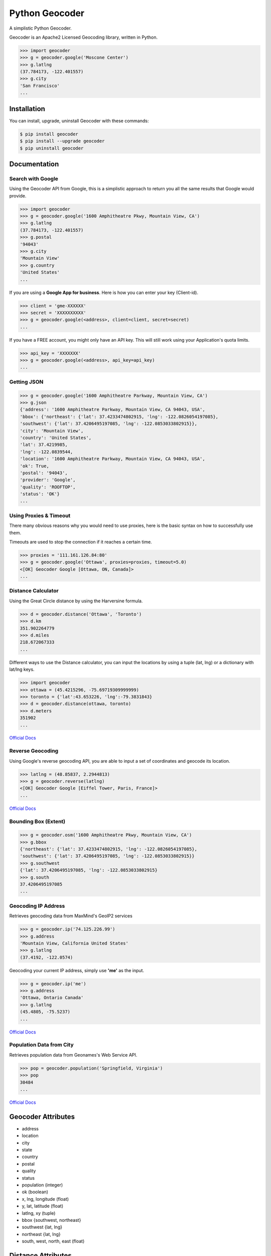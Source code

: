 Python Geocoder
===============

.. image:: https://badge.fury.io/py/geocoder.png
    :target: http://badge.fury.io/py/geocoder

.. image:: https://travis-ci.org/DenisCarriere/geocoder.png?branch=master


A simplistic Python Geocoder.

Geocoder is an Apache2 Licensed Geocoding library, written in Python.


.. code-block:: pycon

    >>> import geocoder
    >>> g = geocoder.google('Moscone Center')
    >>> g.latlng
    (37.784173, -122.401557)
    >>> g.city
    'San Francisco'
    ...

Installation
------------

You can install, upgrade, uninstall Geocoder with these commands:

.. code-block:: bash

    $ pip install geocoder
    $ pip install --upgrade geocoder
    $ pip uninstall geocoder 


Documentation
-------------

Search with Google
``````````````````

Using the Geocoder API from Google, this is a simplistic approach
to return you all the same results that Google would provide.

.. code-block:: pycon

    >>> import geocoder
    >>> g = geocoder.google('1600 Amphitheatre Pkwy, Mountain View, CA')
    >>> g.latlng
    (37.784173, -122.401557)
    >>> g.postal
    '94043'
    >>> g.city
    'Mountain View'
    >>> g.country
    'United States'
    ...

If you are using a **Google App for business**.
Here is how you can enter your key (Client-id).

.. code-block:: pycon

    >>> client = 'gme-XXXXXX'
    >>> secret = 'XXXXXXXXXX'
    >>> g = geocoder.google(<address>, client=client, secret=secret)
    ...

If you have a FREE account, you might only have an API key.
This will still work using your Application's quota limits.

.. code-block:: pycon

    >>> api_key = 'XXXXXXX'
    >>> g = geocoder.google(<address>, api_key=api_key)
    ...


Getting JSON
````````````

.. code-block:: pycon
    
    >>> g = geocoder.google('1600 Amphitheatre Parkway, Mountain View, CA')
    >>> g.json
    {'address': '1600 Amphitheatre Parkway, Mountain View, CA 94043, USA',
    'bbox': {'northeast': {'lat': 37.4233474802915, 'lng': -122.0826054197085},
    'southwest': {'lat': 37.4206495197085, 'lng': -122.0853033802915}},
    'city': 'Mountain View',
    'country': 'United States',
    'lat': 37.4219985,
    'lng': -122.0839544,
    'location': '1600 Amphitheatre Parkway, Mountain View, CA 94043, USA',
    'ok': True,
    'postal': '94043',
    'provider': 'Google',
    'quality': 'ROOFTOP',
    'status': 'OK'}
    ...


Using Proxies & Timeout
```````````````````````
There many obvious reasons why you would need to use proxies,
here is the basic syntax on how to successfully use them.

Timeouts are used to stop the connection if it reaches a certain time.

.. code-block:: pycon

    >>> proxies = '111.161.126.84:80'
    >>> g = geocoder.google('Ottawa', proxies=proxies, timeout=5.0)
    <[OK] Geocoder Google [Ottawa, ON, Canada]>
    ...

Distance Calculator
```````````````````
Using the Great Circle distance by using the Harversine formula.

.. code-block:: pycon

    >>> d = geocoder.distance('Ottawa', 'Toronto')
    >>> d.km
    351.902264779
    >>> d.miles
    218.672067333
    ...

Different ways to use the Distance calculator, you can input the locations 
by using a tuple (lat, lng) or a dictionary with lat/lng keys.

.. code-block:: pycon

    >>> import geocoder
    >>> ottawa = (45.4215296, -75.69719309999999)
    >>> toronto = {'lat':43.653226, 'lng':-79.3831843}
    >>> d = geocoder.distance(ottawa, toronto)
    >>> d.meters
    351902
    ...

`Official Docs <http://en.wikipedia.org/wiki/Haversine_formula>`_

Reverse Geocoding
`````````````````

Using Google's reverse geocoding API, you are able to
input a set of coordinates and geocode its location.

.. code-block:: pycon

    >>> latlng = (48.85837, 2.2944813)
    >>> g = geocoder.reverse(latlng)
    <[OK] Geocoder Google [Eiffel Tower, Paris, France]>
    ...

`Official Docs <https://developers.google.com/maps/documentation/geocoding>`_


Bounding Box (Extent)
`````````````````````

.. code-block:: pycon
    
    >>> g = geocoder.osm('1600 Amphitheatre Pkwy, Mountain View, CA')
    >>> g.bbox
    {'northeast': {'lat': 37.4233474802915, 'lng': -122.0826054197085},
    'southwest': {'lat': 37.4206495197085, 'lng': -122.0853033802915}}
    >>> g.southwest
    {'lat': 37.4206495197085, 'lng': -122.0853033802915}
    >>> g.south
    37.4206495197085
    ...


Geocoding IP Address
````````````````````

Retrieves geocoding data from MaxMind's GeoIP2 services

.. code-block:: pycon

    >>> g = geocoder.ip('74.125.226.99')
    >>> g.address
    'Mountain View, California United States'
    >>> g.latlng
    (37.4192, -122.0574)

Geocoding your current IP address, simply use **'me'** as the input.

.. code-block:: pycon

    >>> g = geocoder.ip('me')
    >>> g.address
    'Ottawa, Ontario Canada'
    >>> g.latlng
    (45.4805, -75.5237)
    ...

`Official Docs <http://www.maxmind.com/en/web_services>`_

Population Data from City
`````````````````````````

Retrieves population data from Geonames's Web Service API.

.. code-block:: pycon

    >>> pop = geocoder.population('Springfield, Virginia')
    >>> pop
    30484
    ...

`Official Docs <http://www.geonames.org/export/web-services.html>`_


Geocoder Attributes
-------------------
- address
- location
- city
- state
- country
- postal
- quality
- status
- population (integer)
- ok (boolean)
- x, lng, longitude (float)
- y, lat, latitude (float)
- latlng, xy (tuple)
- bbox {southwest, northeast}
- southwest {lat, lng}
- northeast {lat, lng}
- south, west, north, east (float)


Distance Attributes
-------------------
- km (float)
- miles (float)
- meters (integer)
- feet (integer)


Geocoding Providers
```````````````````

.. code-block:: pycon
    
    ## Priority Geocoders
    >>> geocoder.google(<location>)
    >>> geocoder.reverse(<latlng>)
    >>> geocoder.ip(<ip>)

    ## Secondary Geocoders
    >>> geocoder.osm(<location>)
    >>> geocoder.mapquest(<location>)
    >>> geocoder.arcgis(<location>)
    >>> geocoder.geonames(<location>, username='XXXXX')
    >>> geocoder.bing(<location>, key='XXXXX')
    >>> geocoder.nokia(<location>, app_id='XXXXX', app_code='XXXXX')
    >>> geocoder.tomtom(<location>, key='XXXXX')
    ...


Command Line
````````````

.. code-block:: bash

    $ geocoder Ottawa
    45.4215296, -75.69719309999999


More interaction with command line will soon follow.
    

Support this module
-------------------

This project is free & open source, it would help greatly for you guys reading this to contribute, here are some of the ways that you can help make this Python Geocoder better.

Feedback
````````
Please feel free to give any feedback on this module. If you find any bugs or any enhancements to recommend please send some of your comments/suggestions to the `Github Issues Page <https://github.com/DenisCarriere/geocoder/issues>`_.

Twitter
```````
Speak up on Twitter and tell us how you use this Python Geocoder module by using the following Twitter Hashtags `@Addxy <https://twitter.com/search?q=%40Addxy>`_ `#geocoder <https://twitter.com/search?q=%23geocoder>`_.



